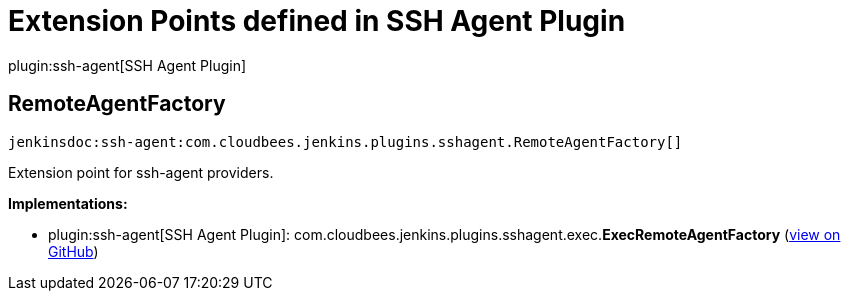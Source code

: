 = Extension Points defined in SSH Agent Plugin

plugin:ssh-agent[SSH Agent Plugin]

== RemoteAgentFactory
`jenkinsdoc:ssh-agent:com.cloudbees.jenkins.plugins.sshagent.RemoteAgentFactory[]`

+++ Extension point for ssh-agent providers.+++


**Implementations:**

* plugin:ssh-agent[SSH Agent Plugin]: com.+++<wbr/>+++cloudbees.+++<wbr/>+++jenkins.+++<wbr/>+++plugins.+++<wbr/>+++sshagent.+++<wbr/>+++exec.+++<wbr/>+++**ExecRemoteAgentFactory** (link:https://github.com/jenkinsci/ssh-agent-plugin/search?q=ExecRemoteAgentFactory&type=Code[view on GitHub])

